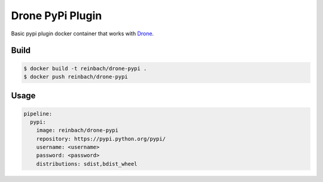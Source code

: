 Drone PyPi Plugin
=================

Basic pypi plugin docker container that works with `Drone <https://github.com/drone/drone>`_.

Build
-----

.. code-block:: bash

   $ docker build -t reinbach/drone-pypi .
   $ docker push reinbach/drone-pypi


Usage
-----

.. code-block:: yaml

    pipeline:
      pypi:
        image: reinbach/drone-pypi
        repository: https://pypi.python.org/pypi/
        username: <username>
        password: <password>
        distributions: sdist,bdist_wheel
